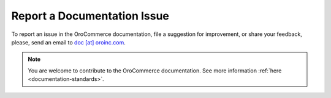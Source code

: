 Report a Documentation Issue
============================

To report an issue in the OroCommerce documentation, file a suggestion for improvement, or share your feedback, please, send an email to `doc [at] oroinc.com <mailto:doc@oroinc.com>`_.

.. note:: You are welcome to contribute to the OroCommerce documentation. See more information :ref:`here <documentation-standards>`.
